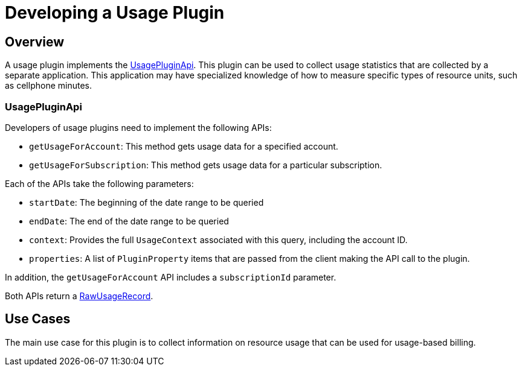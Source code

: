 = Developing a Usage Plugin

[[overview]]
== Overview

A usage plugin implements the https://github.com/killbill/killbill-plugin-api/blob/master/usage/src/main/java/org/killbill/billing/usage/plugin/api/UsagePluginApi.java[UsagePluginApi]. This plugin can be used to collect usage statistics that are collected by a separate application. This application may have specialized knowledge of how to measure specific types of resource units, such as cellphone minutes.


=== UsagePluginApi

Developers of usage plugins need to implement the following APIs:

* `getUsageForAccount`: This method gets usage data for a specified account. 
* `getUsageForSubscription`: This method gets usage data for a particular subscription.

Each of the APIs take the following parameters:

* `startDate`: The beginning of the date range to be queried
* `endDate`: The end of the date range to be queried
* `context`: Provides the full `UsageContext` associated with this query, including the account ID.
* `properties`: A list of `PluginProperty` items that are passed from the client making the API call to the plugin.

In addition,  the `getUsageForAccount` API includes a `subscriptionId` parameter.

Both APIs return a https://github.com/killbill/killbill-api/blob/master/src/main/java/org/killbill/billing/usage/api/RawUsageRecord.java[RawUsageRecord].


== Use Cases

The main use case for this plugin is to collect information on resource usage that can be used for usage-based billing.

